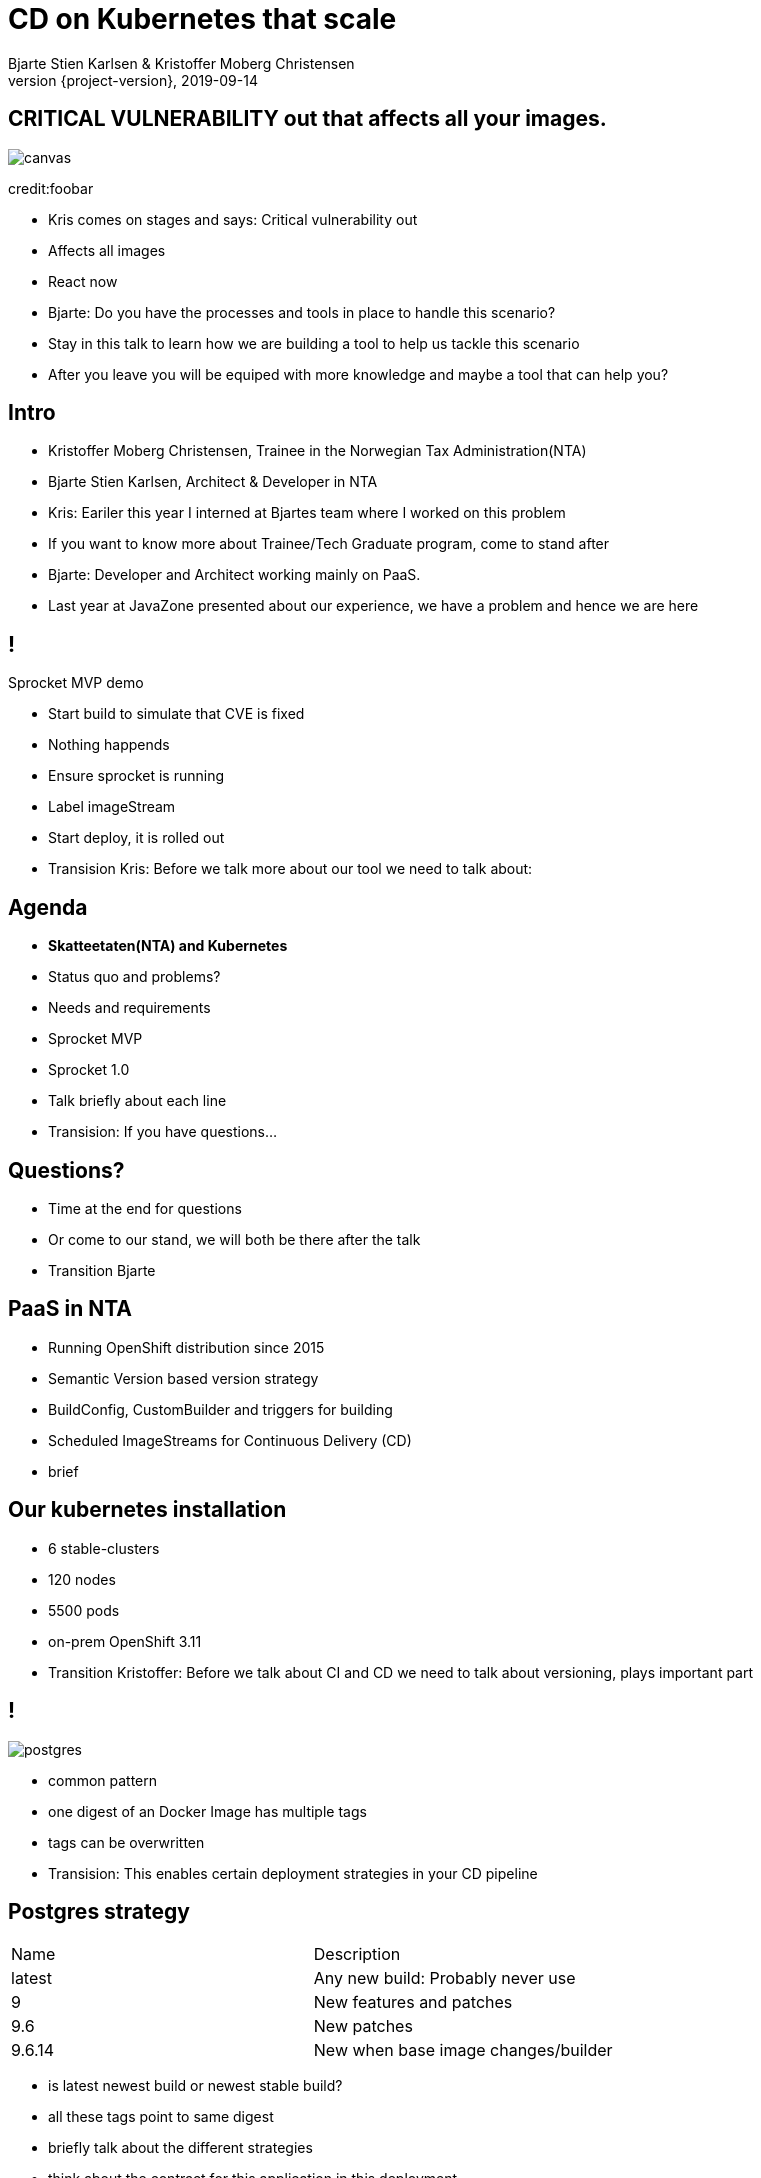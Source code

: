:customcss: css/custom.css

[state=title]
= CD on Kubernetes that scale
Bjarte Stien Karlsen & Kristoffer Moberg Christensen
2019-09-14
:revnumber: {project-version}

[.image-slide]
== [.underline]#*CRITICAL VULNERABILITY*# out that affects all your images.
image::images/security-bug.jpg[canvas, size=cover]
credit:foobar

[.notes]
--
* Kris comes on stages and says: Critical vulnerability out
* Affects all images
* React now
* Bjarte: Do you have the processes and tools in place to handle this scenario?
* Stay in this talk to learn how we are building a tool to help us tackle this scenario
* After you leave you will be equiped with more knowledge and maybe a tool that can help you?
--

[state=red-font]
== Intro
* Kristoffer Moberg Christensen, Trainee in the Norwegian Tax Administration(NTA)
* Bjarte Stien Karlsen, Architect & Developer in NTA

[.notes]
--
* Kris: Eariler this year I interned at Bjartes team where I worked on this problem
* If you want to know more about Trainee/Tech Graduate program, come to stand after
* Bjarte: Developer and Architect working mainly on PaaS.
* Last year at JavaZone presented about our experience, we have a problem and hence we are here
--

== !
[.single-headline2]
Sprocket MVP demo

[.notes]
--
* Start build to simulate that CVE is fixed
* Nothing happends
* Ensure sprocket is running
* Label imageStream
* Start deploy, it is rolled out
* Transision Kris: Before we talk more about our tool we need to talk about:
--

== Agenda
* *Skatteetaten(NTA) and Kubernetes*
* Status quo and problems?
* Needs and requirements
* Sprocket MVP
* Sprocket 1.0

[.notes]
--
* Talk briefly about each line
* Transision: If you have questions...
--

== Questions?
* Time at the end for questions
* Or come to our stand, we will both be there after the talk


[.notes]
--
* Transition Bjarte
--

== PaaS in NTA
 * Running OpenShift distribution since 2015
 * Semantic Version based version strategy
 * BuildConfig, CustomBuilder and triggers for building
 * Scheduled ImageStreams for Continuous Delivery (CD)

[.notes]
--
* brief
--

== Our kubernetes installation
* 6 stable-clusters
* 120 nodes
* 5500 pods
* on-prem OpenShift 3.11

[.notes]
--
* Transition Kristoffer: Before we talk about CI and CD we need to talk about versioning, plays important part
--

== !
image::images/postgres.png[postgres, size=cover]

[.notes]
--
* common pattern
* one digest of an Docker Image has multiple tags
* tags can be overwritten
* Transision: This enables certain deployment strategies in your CD pipeline
--

== Postgres strategy
[#strategies]
|===
|Name   | Description
|latest | Any new build: Probably never use
|9      | New features and patches
|9.6    | New patches
|9.6.14 | New when base image changes/builder
|===

[.notes]
--
* is latest newest build or newest stable build?
* all these tags point to same digest
* briefly talk about the different strategies
* think about the contract for this application in this deployment
* Transision: But there are some missing information here.
--


== !
image::images/postgres_baseimage.png[postgres_baseimage, size=cover]

[.notes]
--
* what base image is the standard one?
* it might be in metadata, but why not as tag?
--

== !
image::images/postgres_baseimage_version.png[postgres_baseversion, size=cover]


[.notes]
--
* alpine classifier shows the base image name, but what about version?
--

== !
image::images/postgres_builder_logic.png[postgres_builder, size=cover]

[.notes]
--
* Where does the builder logic change? Does it? Can i rebuild old image?
* Most applicable if you have centralized builder logic like we do
* transition to Bjarte: So how do we create tags?
--

// Bjarte
== Aurora Version
plantuml::versionStrategy.puml["versionStrategy", png]

[.notes]
--
* latest is always newest semantic version
* Extra tag that clearly show all the parts of a version
* central component of our CI and CD pipelines
* Transition: How does this affect building images
--

== Build
plantuml::buildConfig.puml["buildConfig1", png]

== BaseImage Change
plantuml::buildConfig2.puml["buildConfig2", png]

== Code change
plantuml::buildConfig3.puml["buildConfig3", png]

[.notes]
--
* Transition Kris: So when this is built how does applications get updated in our current CD pipeline
--

== Update
plantuml::imageStream.puml["imageStream", png]

== New base image
plantuml::imageStream1.puml["imageStream1", png]

[.notes]
--
 * Transition to issues: There are some issues with a CD pipeline based on ImageStreams
--

// TODO: Image
== Issue #1: Performance
Polling for new changes to lots of images all the time does not scale. Reported last javaZone.

[.notes]
--
    * Our installation has few and large clusters and does not scale
    * Polling is not optimal
--

// TODO: Image
== Issue #2: No flow control
Updating the base image/builder will fire every single build at the same time

[.notes]
--
    * The builtin flow control in Kubernetes and Openshift does not meet our needs
    * We want to have more control of how images are built and deployed
    * Currently rebuilding a base image will fire every single build until kubernetes cluster reaches its resource limits
--

// TODO: Image
== Issue #3: Want to able to run on bare Kubernetes
Current solution ties us to OpenShift

[.notes]
--
 * We want to be _able_ to use another distribution
 * Lots of other advantages of OpenShift
 * Easier to test AuroraPlattform on top of other distributions
 * transition Bjarte:  Based on our current CI/CD pipeline and the issues we have seen what is the needs for an improved solution
--

== Needs
 * push based, reacting to events/webhooks
 * support Nexus Docker Registry(hosted/grouped repos)
 ** push to hosted repositories
 ** pull from groups
 ** one image that is pushed might be pulled from many groups
 * support OpenShift resources and vanilla kubernetes
 * enable flow control/rate limiting

== Can OpenSource help?
 * looked at a lot of alternatives
 * most are based on polling
 * most promising is https://keel.sh/docs/#introduction[keel]
 ** supports WebHook/push based
 ** does not support OpenShift resources
 ** does not support Nexus Container Registry
 ** no flow control

[.notes]
--
* transition Kris: So no OpenSource solution can be used, what primitives do we have to work with?
--

== What primitives can help us here?
 * notifications from DockerRegistries
 * labels on resources enable efficient queries
 * label values have limitations, so sha1 the content.
 * CRD are possible to complex workflow/configuration

== Build our own
 * No OpenSource solution so we decided to build our own
 * based on notifications from Nexus Container Registry notifications
 * label queries

[.notes]
--
  *  Transition: sprocket was born
--

[state=left-box]
== Sprocket
image::images/sprocket.jpg[canvas, size=cover]
[.credit]
credit:https://barkpost.com/cute/the-best-muppet-dogs/

[.notes]
--
 * Fraggle rock inspiration
 * transition Bjarte: How does sprocket work?
--

== Sprocket MVP
plantuml::sprocket-mvp.puml["sprocket-mvp", png]

[.notes]
--
* We started of building an MVP to test out the concept
* We authenticate and parse events from Nexus into ImageChangeEvents
* Fetch AffectedResources from the cluster
* And update the running applications
* Transistion: scope of MVP
--

== MVP scope
* Only supports Nexus Container Registry
* Only works in the cluster you deploy it in with ImageStreams
* You need to build the Docker Image yourself

[.notes]
--
* Started out with a very narrow scope
* transition kris: What steps are needed to start using it?
--

== Installation steps
* Build the sprocket docker image
* configure global event hook in your Nexus Container Registry
* set up and configure sprocket
** shared secret from Nexus
** RBAC: list, update, create ImageStreams
* Start sprocket

== Usage
* Update your ImageStream
** remove scheduling
** label with skatteetaten.no/sprocket=sha1-<sha1 digest of pull url>

== Lessons
* Push based model is very snappy compared to pulling
** as seen in the demo
* Nexus Container Registry
** HMAC security is not straight forward
** Filtering and washing events is complicated

[.notes]
--
* transition Bjarte: This is as far as we are right now, but we have many plans for 1.0
--

== !
[.single-headline2]
Sprocket 1.0

== Features
 * support multiple clusters/resources
 * flow-control
 * management api
 * optional approval via ChatOps
 * support other input sources then Nexus
 * hooks (onUpdate, onImageChangeEvent)
 * fallback loop for handling missing events

[.notes]
--
* transition: So how does the details looks like
--

== Design: Parsing
plantuml::sprocket-parsing.puml["sprocket-parsing", png]

[.notes]
--
* Support more input sources
** Docker registry
** cloud events
* hook to send events to other services
** invalidate manifest cache/tag cache
* transition to Kris: After ImageChangeEvents are parsed and stored how do we find resources?
--

== Design: Fetching
plantuml::sprocket-fetching.puml["sprocket-fetching", png]

[.notes]
--
* An AffectedResource is put into the ResourceQueue unless:
* It is already in the queue waiting to be processed
* It required approval from one or more roles
* Need approval since culture wants it for prod
* Avoid duplicate rollouts shortly after each other
* transition: What kind of resources do we plan to support
--

== Design: Resources
plantuml::sprocket-flow.puml["sprocket-flow", png]

[.notes]
--
* Sprocket CRD is used for 1-many
* 1 BuildConfig needs to react to both changes in Builder logic and Base Image
* transition: How is the ResourceQueue consumed
--

== ResourceQueue
* Partitioned on Builds/Deploys for each cluster
* Will be rate limited according to configuration
* Each partition/cog can be started/stopped in management api

== Design: Cogs
plantuml::sprocket-flowcontrol-leader.puml["sprocket-flowcontrol-leader", png]

[.notes]
--
* leader-election, only a single instance reads from queue
* each partition of the ResourceQueue has it own applier job called a Cog
* onUpdate hook for audit trail
* Will avoid DDoS of Docker Registry
* transition Bjarte: But what about the AffectedImages that requires approvals?
--

== Design: Approval
plantuml::sprocket-management.puml["sprocket-management", png]

== Management
* approve/reject an AffectedImage
* manage ResourceQueue and the related Cogs
* manage imageChangeEvent hook
* manage fallback loop

== Fallback loop
* Sometimes events will fail
* Periodically check for outdated resource
** fire a ImageChangeEvent if not up to date

== Conclusion
 - Create tools and processes to automate CD
 - Prefer push based model
 - Crate fallback pull based loops for resiliency

== Fin
 - https://github.com/skatteetaten/sprocket
 - https://skatteetaten.github.io/aurora/
 - Come to our stand to talk more!
 - Have alternate ways of doing this? Please reach out to us and we can talk!
 - We hope to release Sprocket to a Docker Registry near you later this year.


